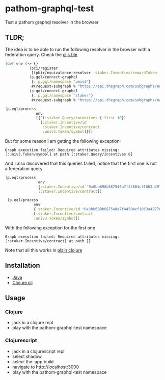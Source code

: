 * pathom-graphql-test

Test a pathom graphql resolver in the browser

** TLDR;

The idea is to be able to run the following resolver in the browser with a federation query. Check the [[https://github.com/revert-finance/pathom-graphql-test/blob/main/src/revert/pathom_graphql_test.cljs][cljs file]].

#+NAME: graphql resolver
#+BEGIN_SRC clojure
    (def env (-> {}
               (pci/register
                [(pbir/equivalence-resolver :staker.Incentive/rewardToken :univ3.Token/id)])
               (p.gql/connect-graphql
                {::p.gql/namespace "univ3"}
                #(request-subgraph % "https://api.thegraph.com/subgraphs/name/ianlapham/uniswap-v3-polygon"))
               (p.gql/connect-graphql
                {::p.gql/namespace "staker"}
                #(request-subgraph % "https://api.thegraph.com/subgraphs/name/revert-finance/uni-v3-vesting-staker-polygon"))))                

    (p.eql/process
                  env
                  [{'(:staker.Query/incentives {:first 10})
                    [:staker.Incentive/id
                     :staker.Incentive/contract
                     :univ3.Token/symbol]}])
#+END_SRC

But for some reason I am getting the following exception:

#+NAME: exception message
#+BEGIN_SRC
    Graph execution failed: Required attributes missing: [:univ3.Token/symbol] at path [:staker.Query/incentives 0]
#+END_SRC


And I also discovered that this queries failed, notice that the first one is not a federation query

#+NAME: alternative queries
#+BEGIN_SRC clojure
   (p.eql/process
                  env
                  {:staker.Incentive/id "0x0bb698b687540a7f44504cf1063a4977d2351f201f18fc50281def0f36349d2e"}
                  [:staker.Incentive/contract])

    (p.eql/process
                env
                {:staker.Incentive/id "0x0bb698b687540a7f44504cf1063a4977d2351f201f18fc50281def0f36349d2e"}
                [:staker.Incentive/contract
                :univ3.Token/symbol])
#+END_SRC

With the following exception for the first one

#+NAME: exception message
#+BEGIN_SRC
    Graph execution failed: Required attributes missing: [:staker.Incentive/contract] at path []
#+END_SRC

Note that all this works in [[https://github.com/revert-finance/pathom-graphql-test/blob/main/src/revert/pathom_graphql_test.clj][plain clojure]]

** Installation

- [[https://practical.li/clojure/clojure-cli/install/java.html][Java]]
- [[https://practical.li/clojure/clojure-cli/install/clojure-cli.html][Clojure cli]]

** Usage


*** Clojure

- jack in a clojure repl 
- play with the pathom-graphql-test namespace

*** Clojurescript

- jack in a clojurescript repl
- select shadow
- select the :app build
- navigate to [[http://localhost:3000][http://localhost:3000]]
- play with the pathom-graphql-test namespace
